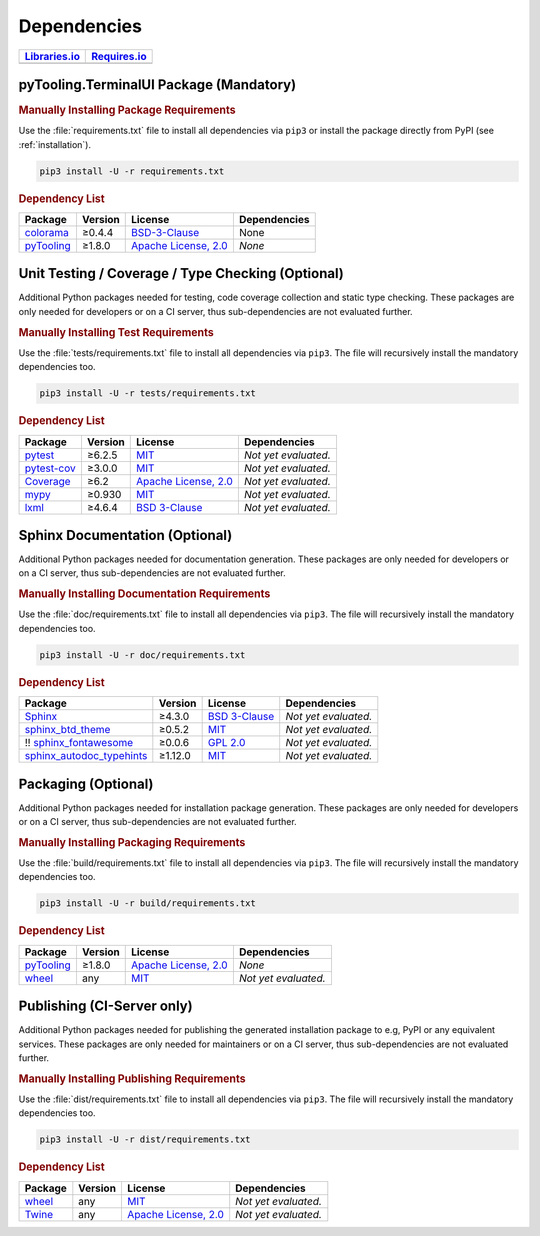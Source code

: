 .. _dependency:

Dependencies
############

.. |img-TerminalUI-lib-status| image:: https://img.shields.io/librariesio/release/pypi/pyTooling.TerminalUI
   :alt: Libraries.io status for latest release
   :height: 22
   :target: https://libraries.io/github/pyTooling/pyTooling.TerminalUI
.. |img-TerminalUI-req-status| image:: https://img.shields.io/requires/github/pyTooling/pyTooling.TerminalUI
   :alt: Requires.io
   :height: 22
   :target: https://requires.io/github/pyTooling/pyTooling.TerminalUI/requirements/?branch=main

+------------------------------------------+------------------------------------------+
| `Libraries.io <https://libraries.io/>`_  | `Requires.io <https://requires.io/>`_    |
+==========================================+==========================================+
| |img-TerminalUI-lib-status|              | |img-TerminalUI-req-status|              |
+------------------------------------------+------------------------------------------+

.. _dependency-package:

pyTooling.TerminalUI Package (Mandatory)
****************************************

.. rubric:: Manually Installing Package Requirements

Use the :file:`requirements.txt` file to install all dependencies via ``pip3`` or install the package directly from
PyPI (see :ref:`installation`).

.. code-block:: shell

   pip3 install -U -r requirements.txt


.. rubric:: Dependency List

+----------------------------------------------------------+-------------+-------------------------------------------------------------------------------------------+---------------------------------------------------------------------------------------------------------------------------------+
| **Package**                                              | **Version** | **License**                                                                               | **Dependencies**                                                                                                                |
+==========================================================+=============+===========================================================================================+=================================================================================================================================+
| `colorama <https://GitHub.com/tartley/colorama>`__       | ≥0.4.4      | `BSD-3-Clause  <https://GitHub.com/tartley/colorama/blob/master/LICENSE.txt>`__           | None                                                                                                                            |
+----------------------------------------------------------+-------------+-------------------------------------------------------------------------------------------+---------------------------------------------------------------------------------------------------------------------------------+
| `pyTooling <https://GitHub.com/pyTooling/pyTooling>`__   | ≥1.8.0      | `Apache License, 2.0 <https://GitHub.com/pyTooling/pyTooling/blob/main/LICENSE.txt>`__    | *None*                                                                                                                          |
+----------------------------------------------------------+-------------+-------------------------------------------------------------------------------------------+---------------------------------------------------------------------------------------------------------------------------------+



.. _dependency-testing:

Unit Testing / Coverage / Type Checking (Optional)
**************************************************

Additional Python packages needed for testing, code coverage collection and static type checking. These packages are
only needed for developers or on a CI server, thus sub-dependencies are not evaluated further.


.. rubric:: Manually Installing Test Requirements

Use the :file:`tests/requirements.txt` file to install all dependencies via ``pip3``. The file will recursively install
the mandatory dependencies too.

.. code-block:: shell

   pip3 install -U -r tests/requirements.txt


.. rubric:: Dependency List

+-----------------------------------------------------------+-------------+----------------------------------------------------------------------------------------+----------------------+
| **Package**                                               | **Version** | **License**                                                                            | **Dependencies**     |
+===========================================================+=============+========================================================================================+======================+
| `pytest <https://GitHub.com/pytest-dev/pytest>`__         | ≥6.2.5      | `MIT <https://GitHub.com/pytest-dev/pytest/blob/master/LICENSE>`__                     | *Not yet evaluated.* |
+-----------------------------------------------------------+-------------+----------------------------------------------------------------------------------------+----------------------+
| `pytest-cov <https://GitHub.com/pytest-dev/pytest-cov>`__ | ≥3.0.0      | `MIT <https://GitHub.com/pytest-dev/pytest-cov/blob/master/LICENSE>`__                 | *Not yet evaluated.* |
+-----------------------------------------------------------+-------------+----------------------------------------------------------------------------------------+----------------------+
| `Coverage <https://GitHub.com/nedbat/coveragepy>`__       | ≥6.2        | `Apache License, 2.0 <https://GitHub.com/nedbat/coveragepy/blob/master/LICENSE.txt>`__ | *Not yet evaluated.* |
+-----------------------------------------------------------+-------------+----------------------------------------------------------------------------------------+----------------------+
| `mypy <https://GitHub.com/python/mypy>`__                 | ≥0.930      | `MIT <https://GitHub.com/python/mypy/blob/master/LICENSE>`__                           | *Not yet evaluated.* |
+-----------------------------------------------------------+-------------+----------------------------------------------------------------------------------------+----------------------+
| `lxml <https://GitHub.com/lxml/lxml>`__                   | ≥4.6.4      | `BSD 3-Clause <https://GitHub.com/lxml/lxml/blob/master/LICENSE.txt>`__                | *Not yet evaluated.* |
+-----------------------------------------------------------+-------------+----------------------------------------------------------------------------------------+----------------------+


.. _dependency-documentation:

Sphinx Documentation (Optional)
*******************************

Additional Python packages needed for documentation generation. These packages are only needed for developers or on a
CI server, thus sub-dependencies are not evaluated further.


.. rubric:: Manually Installing Documentation Requirements

Use the :file:`doc/requirements.txt` file to install all dependencies via ``pip3``. The file will recursively install
the mandatory dependencies too.

.. code-block:: shell

   pip3 install -U -r doc/requirements.txt


.. rubric:: Dependency List

+-------------------------------------------------------------------------------------------------+--------------+----------------------------------------------------------------------------------------------------------+----------------------+
| **Package**                                                                                     | **Version**  | **License**                                                                                              | **Dependencies**     |
+=================================================================================================+==============+==========================================================================================================+======================+
| `Sphinx <https://GitHub.com/sphinx-doc/sphinx>`__                                               | ≥4.3.0       | `BSD 3-Clause <https://GitHub.com/sphinx-doc/sphinx/blob/master/LICENSE>`__                              | *Not yet evaluated.* |
+-------------------------------------------------------------------------------------------------+--------------+----------------------------------------------------------------------------------------------------------+----------------------+
| `sphinx_btd_theme <https://GitHub.com/buildthedocs/sphinx.theme>`__                             | ≥0.5.2       | `MIT <https://GitHub.com/buildthedocs/sphinx.theme/blob/master/LICENSE>`__                               | *Not yet evaluated.* |
+-------------------------------------------------------------------------------------------------+--------------+----------------------------------------------------------------------------------------------------------+----------------------+
| !! `sphinx_fontawesome <https://GitHub.com/fraoustin/sphinx_fontawesome>`__                     | ≥0.0.6       | `GPL 2.0 <https://GitHub.com/fraoustin/sphinx_fontawesome/blob/master/LICENSE>`__                        | *Not yet evaluated.* |
+-------------------------------------------------------------------------------------------------+--------------+----------------------------------------------------------------------------------------------------------+----------------------+
| `sphinx_autodoc_typehints <https://GitHub.com/agronholm/sphinx-autodoc-typehints>`__            | ≥1.12.0      | `MIT <https://GitHub.com/agronholm/sphinx-autodoc-typehints/blob/master/LICENSE>`__                      | *Not yet evaluated.* |
+-------------------------------------------------------------------------------------------------+--------------+----------------------------------------------------------------------------------------------------------+----------------------+


.. _dependency-packaging:

Packaging (Optional)
********************

Additional Python packages needed for installation package generation. These packages are only needed for developers or
on a CI server, thus sub-dependencies are not evaluated further.


.. rubric:: Manually Installing Packaging Requirements

Use the :file:`build/requirements.txt` file to install all dependencies via ``pip3``. The file will recursively
install the mandatory dependencies too.

.. code-block:: shell

   pip3 install -U -r build/requirements.txt


.. rubric:: Dependency List

+----------------------------------------------------------------------------+--------------+----------------------------------------------------------------------------------------------------------+------------------------------------------------------------------------------------------------------------------------------------------------------+
| **Package**                                                                | **Version**  | **License**                                                                                              | **Dependencies**                                                                                                                                     |
+============================================================================+==============+==========================================================================================================+======================================================================================================================================================+
| `pyTooling <https://GitHub.com/pyTooling/pyTooling>`__                     | ≥1.8.0       | `Apache License, 2.0 <https://GitHub.com/pyTooling/pyTooling/blob/main/LICENSE.md>`__                    | *None*                                                                                                                                               |
+----------------------------------------------------------------------------+--------------+----------------------------------------------------------------------------------------------------------+------------------------------------------------------------------------------------------------------------------------------------------------------+
| `wheel <https://GitHub.com/pypa/wheel>`__                                  | any          | `MIT <https://github.com/pypa/wheel/blob/main/LICENSE.txt>`__                                            | *Not yet evaluated.*                                                                                                                                 |
+----------------------------------------------------------------------------+--------------+----------------------------------------------------------------------------------------------------------+------------------------------------------------------------------------------------------------------------------------------------------------------+


.. _dependency-publishing:

Publishing (CI-Server only)
***************************

Additional Python packages needed for publishing the generated installation package to e.g, PyPI or any equivalent
services. These packages are only needed for maintainers or on a CI server, thus sub-dependencies are not evaluated
further.


.. rubric:: Manually Installing Publishing Requirements

Use the :file:`dist/requirements.txt` file to install all dependencies via ``pip3``. The file will recursively
install the mandatory dependencies too.

.. code-block:: shell

   pip3 install -U -r dist/requirements.txt


.. rubric:: Dependency List

+----------------------------------------------------------+--------------+-------------------------------------------------------------------------------------------+----------------------+
| **Package**                                              | **Version**  | **License**                                                                               | **Dependencies**     |
+==========================================================+==============+===========================================================================================+======================+
| `wheel <https://GitHub.com/pypa/wheel>`__                | any          | `MIT <https://github.com/pypa/wheel/blob/main/LICENSE.txt>`__                             | *Not yet evaluated.* |
+----------------------------------------------------------+--------------+-------------------------------------------------------------------------------------------+----------------------+
| `Twine <https://GitHub.com/pypa/twine/>`__               | any          | `Apache License, 2.0 <https://github.com/pypa/twine/blob/main/LICENSE>`__                 | *Not yet evaluated.* |
+----------------------------------------------------------+--------------+-------------------------------------------------------------------------------------------+----------------------+
